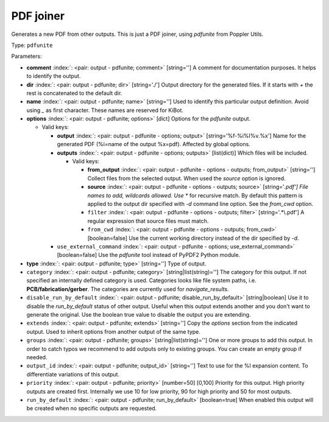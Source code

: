 .. Automatically generated by KiBot, please don't edit this file

.. index::
   pair: PDF joiner; pdfunite

PDF joiner
~~~~~~~~~~

Generates a new PDF from other outputs.
This is just a PDF joiner, using `pdfunite` from Poppler Utils.

Type: ``pdfunite``


Parameters:

-  **comment** :index:`: <pair: output - pdfunite; comment>` [string=''] A comment for documentation purposes. It helps to identify the output.
-  **dir** :index:`: <pair: output - pdfunite; dir>` [string='./'] Output directory for the generated files.
   If it starts with `+` the rest is concatenated to the default dir.
-  **name** :index:`: <pair: output - pdfunite; name>` [string=''] Used to identify this particular output definition.
   Avoid using `_` as first character. These names are reserved for KiBot.
-  **options** :index:`: <pair: output - pdfunite; options>` [dict] Options for the `pdfunite` output.

   -  Valid keys:

      -  **output** :index:`: <pair: output - pdfunite - options; output>` [string='%f-%i%I%v.%x'] Name for the generated PDF (%i=name of the output %x=pdf). Affected by global options.
      -  **outputs** :index:`: <pair: output - pdfunite - options; outputs>` [list(dict)] Which files will be included.

         -  Valid keys:

            -  **from_output** :index:`: <pair: output - pdfunite - options - outputs; from_output>` [string=''] Collect files from the selected output.
               When used the `source` option is ignored.
            -  **source** :index:`: <pair: output - pdfunite - options - outputs; source>` [string='*.pdf'] File names to add, wildcards allowed. Use ** for recursive match.
               By default this pattern is applied to the output dir specified with `-d` command line option.
               See the `from_cwd` option.
            -  ``filter`` :index:`: <pair: output - pdfunite - options - outputs; filter>` [string='.*\\.pdf'] A regular expression that source files must match.
            -  ``from_cwd`` :index:`: <pair: output - pdfunite - options - outputs; from_cwd>` [boolean=false] Use the current working directory instead of the dir specified by `-d`.

      -  ``use_external_command`` :index:`: <pair: output - pdfunite - options; use_external_command>` [boolean=false] Use the `pdfunite` tool instead of PyPDF2 Python module.

-  **type** :index:`: <pair: output - pdfunite; type>` [string=''] Type of output.
-  ``category`` :index:`: <pair: output - pdfunite; category>` [string|list(string)=''] The category for this output. If not specified an internally defined category is used.
   Categories looks like file system paths, i.e. **PCB/fabrication/gerber**.
   The categories are currently used for `navigate_results`.

-  ``disable_run_by_default`` :index:`: <pair: output - pdfunite; disable_run_by_default>` [string|boolean] Use it to disable the `run_by_default` status of other output.
   Useful when this output extends another and you don't want to generate the original.
   Use the boolean true value to disable the output you are extending.
-  ``extends`` :index:`: <pair: output - pdfunite; extends>` [string=''] Copy the `options` section from the indicated output.
   Used to inherit options from another output of the same type.
-  ``groups`` :index:`: <pair: output - pdfunite; groups>` [string|list(string)=''] One or more groups to add this output. In order to catch typos
   we recommend to add outputs only to existing groups. You can create an empty group if
   needed.

-  ``output_id`` :index:`: <pair: output - pdfunite; output_id>` [string=''] Text to use for the %I expansion content. To differentiate variations of this output.
-  ``priority`` :index:`: <pair: output - pdfunite; priority>` [number=50] [0,100] Priority for this output. High priority outputs are created first.
   Internally we use 10 for low priority, 90 for high priority and 50 for most outputs.
-  ``run_by_default`` :index:`: <pair: output - pdfunite; run_by_default>` [boolean=true] When enabled this output will be created when no specific outputs are requested.

